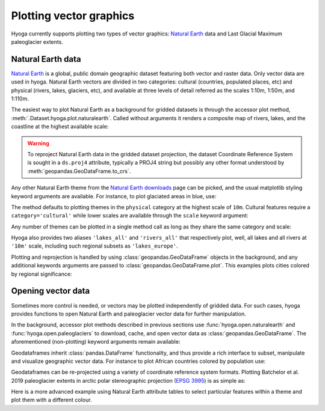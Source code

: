 .. Copyright (c) 2022, Julien Seguinot (juseg.github.io)
.. GNU General Public License v3.0+ (https://www.gnu.org/licenses/gpl-3.0.txt)

Plotting vector graphics
========================

Hyoga currently supports plotting two types of vector graphics:
`Natural Earth`_ data and Last Glacial Maximum paleoglacier extents.

Natural Earth data
------------------

`Natural Earth`_ is a global, public domain geographic dataset featuring both
vector and raster data. Only vector data are used in hyoga. Natural Earth
vectors are divided in two categories: cultural (countries, populated places,
etc) and physical (rivers, lakes, glaciers, etc), and available at three levels
of detail referred as the scales 1:10m, 1:50m, and 1:110m.

The easiest way to plot Natural Earth as a background for gridded datasets is
through the accessor plot method, :meth:`.Dataset.hyoga.plot.naturalearth`.
Called without arguments it renders a composite map of rivers, lakes, and the
coastline at the highest available scale:

.. plot::

   # plot example data
   with hyoga.open.example('pism.alps.in.boot.nc') as ds:
      ds.hyoga.plot.bedrock_altitude(center=False)
      ds.hyoga.plot.naturalearth()

.. warning::

   To reproject Natural Earth data in the gridded dataset projection, the
   dataset Coordinate Reference System is sought in a ``ds.proj4`` attribute,
   typically a PROJ4 string but possibly any other format understood by
   :meth:`geopandas.GeoDataFrame.to_crs`.

Any other Natural Earth theme from the `Natural Earth downloads`_ page can be
picked, and the usual matplotlib styling keyword arguments are available. For
instance, to plot glaciated areas in blue, use:

.. plot::

   # plot example data
   with hyoga.open.example('pism.alps.in.boot.nc') as ds:
      ds.hyoga.plot.bedrock_altitude(center=False)
      ds.hyoga.plot.naturalearth('glaciated_areas', color='tab:blue')

The method defaults to plotting themes in the ``physical`` category at the
highest scale of ``10m``. Cultural features require a ``category='cultural'``
while lower scales are available through the ``scale`` keyword argument:

.. plot::

   # plot example data
   with hyoga.open.example('pism.alps.in.boot.nc') as ds:
      ds.hyoga.plot.bedrock_altitude(center=False)
      ds.hyoga.plot.naturalearth(
          theme='urban_areas', category='cultural', scale='50m',
          color='tab:orange')

Any number of themes can be plotted in a single method call as long as they
share the same category and scale:

.. plot::

   # plot example data
   with hyoga.open.example('pism.alps.in.boot.nc') as ds:
      ds.hyoga.plot.bedrock_altitude(center=False)
      ds.hyoga.plot.naturalearth(('lakes', 'lakes_europe'))

Hyoga also provides two aliases ``'lakes_all'`` and ``'rivers_all'`` that
respectively plot, well, all lakes and all rivers at ``'10m'`` scale, including
such regional subsets as ``'lakes_europe'``.

.. plot::

   # plot example data
   with hyoga.open.example('pism.alps.in.boot.nc') as ds:
      ds.hyoga.plot.bedrock_altitude(center=False)
      ds.hyoga.plot.naturalearth('rivers_all')

Plotting and reprojection is handled by using :class:`geopandas.GeoDataFrame`
objects in the background, and any additional keywords arguments are passed to
:class:`geopandas.GeoDataFrame.plot`. This examples plots cities colored by
regional significance:

.. plot::

   # plot example data
   with hyoga.open.example('pism.alps.in.boot.nc') as ds:
      ds.hyoga.plot.bedrock_altitude(center=False)
      ds.hyoga.plot.naturalearth(
          'populated_places', category='cultural',
          column='SCALERANK', cmap='Reds_r')


Opening vector data
-------------------

Sometimes more control is needed, or vectors may be plotted independently of
gridded data. For such cases, hyoga provides functions to open Natural Earth
and paleoglacier vector data for further manipulation.

In the background, accessor plot methods described in previous sections use
:func:`hyoga.open.naturalearth` and :func:`hyoga.open.paleoglaciers` to
download, cache, and open vector data as :class:`geopandas.GeoDataFrame`.
The aforementioned (non-plotting) keyword arguments remain available:

.. plot::

   hyoga.open.naturalearth(theme='urban_areas', category='cultural')
   hyoga.open.paleoglaciers(source='bat19')

Geodataframes inherit :class:`pandas.DataFrame` functionality, and thus provide
a rich interface to subset, manipulate and visualize geographic vector data.
For instance to plot African countries colored by population use:

.. plot::

   gdf = hyoga.open.naturalearth('admin_0_countries', category='cultural')
   gdf[gdf.CONTINENT == 'Africa'].plot('POP_EST', cmap='Greens')

Geodataframes can be re-projected using a variety of coordinate reference
system formats. Plotting Batchelor et al. 2019 paleoglacier extents in arctic
polar stereographic projection (`EPSG 3995`_) is as simple as:

.. plot::

   gdf = hyoga.open.paleoglaciers('bat19')
   gdf.to_crs(3995).plot()

Here is a more advanced example using Natural Earth attribute tables to select
particular features within a theme and plot them with a different colour.

.. plot:: ../examples/cartography/plot_naturalearth_geopandas.py

.. _EPSG 3995: https://epsg.io/3995
.. _Natural Earth: https://www.naturalearthdata.com/
.. _Natural Earth downloads: https://www.naturalearthdata.com/downloads/
